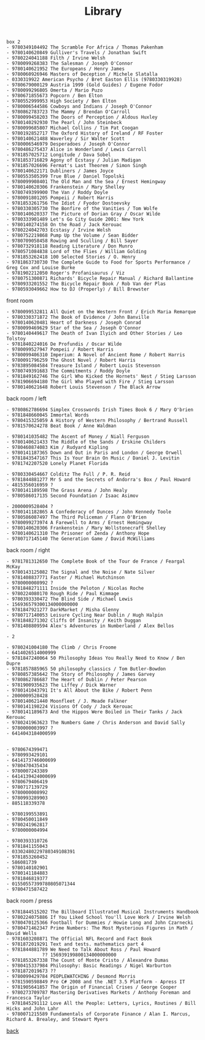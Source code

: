 #+title: Library
#+options: num:nil ^:nil creator:nil author:nil creator:nil

#+BEGIN_EXAMPLE
  box 2
  - 9780349104492 The Scramble For Africa / Thomas Pakenham
  - 9780140620849 Gulliver's Travels / Jonathan Swift
  - 9780224041188 Filth / Irvine Welsh
  - 9780099268383 The Salesman / Joseph O'Connor
  - 9780140621952 The Europeans / Henry James
  - 9780060926946 Masters of Deception / Michele Slatalla
  - 0330319922 American Psycho / Bret Easton Ellis (9780330319928)
  - 9780679000129 Austria 1999 (Gold Guides) / Eugene Fodor
  - 9780099296805 Omerta / Mario Puzo
  - 9780671855673 Popcorn / Ben Elton
  - 9780552999953 High Society / Ben Elton
  - 9780006544586 Cowboys and Indians / Joseph O'Connor
  - 9780862783723 The Mammy / Brendan O'Carroll
  - 9780099458203 The Doors of Perception / Aldous Huxley
  - 9780140292930 The Pearl / John Steinbeck
  - 9780099685807 Michael Collins / Tim Pat Coogan
  - 9780192852717 The Oxford History of Ireland / RF Foster
  - 9780140621488 Waverley / Sir Walter Scott
  - 9780006546979 Desperadoes / Joseph O'Connor
  - 9780486275437 Alice in Wonderland / Lewis Carroll
  - 9781857025712 Longitude / Dava Sobel
  - 9781853716829 Agony of Ecstasy / Julian Madigan
  - 9781857026696 Fermat's Last Theorem / Simon Singh
  - 9780140622171 Dubliners / James Joyce
  - 9780553505399 True Blue / Daniel Topolski
  - 9780099908401 The Old Man and the Sea / Ernest Hemingway
  - 9780140620306 Frankenstein / Mary Shelley
  - 9780749399900 The Van / Roddy Doyle
  - 9780091801205 Pompeii / Robert Harris
  - 9781853261756 The Idiot / Fyodor Dostoevsky
  - 9780330305730 The Bonfire of the Vanities / Tom Wolfe
  - 9780140620337 The Picture of Dorian Gray / Oscar Wilde
  - 9780333901489 Let's Go City Guide 2001: New York
  - 9780140274158 On the Road / Jack Kerouac
  - 9780224042703 Ecstasy / Irvine Welsh
  - 9780752219868 Pump Up the Volume / Sean Bidder
  - 9780709058458 Rowing and Sculling / Bill Sayer
  - 9780732918118 Reading Literature / Don Munro
  - 9780571084838 Lord of the Flies / William Golding
  - 9781853262418 100 Selected Stories / O. Henry
  - 9781863730730 The Complete Guide to Food for Sports Performance / Greg Cox and Louise Burke
  - 9781902212050 Roger's Profanisaurus / Viz
  - 9780751300871 Richards' Bicycle Repair Manual / Richard Ballantine
  - 9780933201552 The Bicycle Repair Book / Rob Van der Plas
  - 9780593049662 How to DJ (Properly) / Bill Brewster
#+END_EXAMPLE

front room
#+BEGIN_EXAMPLE
  - 9780099532811 All Quiet on the Western Front / Erich Maria Remarque
  - 9780330371872 The Book of Evidence / John Banville
  - 9780140620481 Heart of Darkness / Joseph Conrad
  - 9780099469629 Star of the Sea / Joseph O'Connor
  - 9780140449617 The Death of Ivan Ilyich and Other Stories / Leo Tolstoy
  - 9781840224016 De Profundis / Oscar Wilde
  - 9780099527947 Pompeii / Robert Harris
  - 9780099406310 Imperium: A Novel of Ancient Rome / Robert Harris
  - 9780091796259 The Ghost Novel / Robert Harris
  - 9783895084584 Treasure Island / Robert Louis Stevenson
  - 9780749391683 The Commitments / Roddy Doyle
  - 9781849162746 The Girl Who Kicked the Hornets' Nest / Stieg Larsson
  - 9781906694180 The Girl Who Played with Fire / Stieg Larsson
  - 9780140621648 Robert Louis Stevenson / The Black Arrow
#+END_EXAMPLE

back room / left
#+BEGIN_EXAMPLE
  - 9780862786694 Simplex Crosswords Irish Times Book 6 / Mary O'brien
  - 9781848660045 Immortal Words
  - 9780415325059 A History of Western Philosophy / Bertrand Russell
  - 9781570624278 Beat Book / Anne Waldman

  - 9780141035482 The Ascent of Money / Niall Ferguson
  - 9780140621433 The Riddle of the Sands / Erskine Childers
  - 9780460874083 Kim / Rudyard Kipling
  - 9780141187365 Down and Out in Paris and London / George Orwell
  - 9781843547167 This Is Your Brain On Music / Daniel J. Levitin
  - 9781742207520 Lonely Planet Florida

  - 9780330454667 Colditz The Full / P. R. Reid
  - 9781844881277 Mr S and the Secrets of Andorra's Box / Paul Howard
  - 4815356016959 ?
  - 9780141189598 The Grass Arena / John Healy
  - 9780586017135 Second Foundation / Isaac Asimov

  - 2000009528404 ?
  - 9780141182865 A Confederacy of Dunces / John Kennedy Toole
  - 9780586087497 The Third Policeman / Flann O'Brien
  - 9780099273974 A Farewell to Arms / Ernest Hemingway
  - 9780140620306 Frankenstein / Mary Wollstonecraft Shelley
  - 9780140621310 The Prisoner of Zenda / Anthony Hope
  - 9780717145140 The Generation Game / David McWilliams
#+END_EXAMPLE

back room / right
#+BEGIN_EXAMPLE
  - 9781781312650 The Complete Book of the Tour de France / Feargal McKay
  - 9780143125082 The Signal and the Noise / Nate Silver
  - 9781408837771 Faster / Michael Hutchinson
  - 9780000008992 ?
  - 9781848271111 Inside the Peloton / Nicolas Roche
  - 9780224080170 Rough Ride / Paul Kimmage
  - 9780393330472 The Blind Side / Michael Lewis
  - 156936579300134000000000
  - 9781847921277 DarkMarket / Misha Glenny
  - 9780717140053 Leisure Cycling Near Dublin / Hugh Halpin
  - 9781848271302 Cliffs Of Insanity / Keith Duggan
  - 9781408809594 Alex's Adventures in Numberland / Alex Bellos

  - 2

  - 9780241004180 The Climb / Chris Froome
  - 6414026514000999
  - 9781847240064 50 Philosophy Ideas You Really Need to Know / Ben Dupre
  - 9781857885965 50 philosophy classics / Tom Butler-Bowdon
  - 9780857385642 The Story of Philosophy / James Garvey
  - 9780862786687 The Heart of Dublin / Peter Pearson
  - 9781900935623 The Liffey / Dick Warner
  - 9780141043791 It's All About the Bike / Robert Penn
  - 2000009528428
  - 9780140621440 Moonfleet / J. Meade Falkner
  - 9780141198224 Visions Of Cody / Jack Kerouac
  - 9780141189673 And the Hippos Were Boiled in Their Tanks / Jack Kerouac
  - 9780241963623 The Numbers Game / Chris Anderson and David Sally
  - 9780000003997 ?
  - 6414043184000599


  - 9780674399471
  - 9780993429101
  - 6414173746000699
  - 9780470435434
  - 9780007243389
  - 6414139424000699
  - 9780679406419
  - 9780717139729
  - 9780000008992
  - 9780993289903
  - 885118339378

  - 9780199553891
  - 9780450011849
  - 9780241962817
  - 9780000004994

  - 9780393310726
  - 9781841155043
  - 03302480229780349108391
  - 9781853260452
  - 586081739
  - 9780140102901
  - 9780141184883
  - 9781846819377
  - 01550557399780805071344
  - 9780471587422
#+END_EXAMPLE

back room / press
#+BEGIN_EXAMPLE
  - 9781844515202 The Billboard Illustrated Musical Instruments Handbook
  - 9780224075886 If You Liked School You'll Love Work / Irvine Welsh
  - 9780470125366 Football for Dummies / Howie Long and John Czarnecki
  - 9780471462347 Prime Numbers: The Most Mysterious Figures in Math / David Wells
  - 9781603208871 The Official NFL Record and Fact Book
  - 9781872019291 Text and tests. mathematics part 4
  - 9781844881789 We Need to Talk About Ross / Paul Howard
  -            ?? 156939199800134000000000
  - 9781853267338 The Count of Monte Cristo / Alexandre Dumas
  - 9780415337984 Philosophy: Basic Readings / Nigel Warburton
  - 9781872019673 ??
  - 9780099429784 PEOPLEWATCHING / Desmond Morris
  - 9781590598849 Pro C# 2008 and the .NET 3.5 Platform - Apress IT
  - 9781905641857 The Origin of Financial Crises / George Cooper
  - 9780273709787 Mastering Derivatives Markets / Anthony Foreman and Francesca Taylor
  - 9781845291112 Love All the People: Letters, Lyrics, Routines / Bill Hicks and John Lahr
  - 9780071215589 Fundamentals of Corporate Finance / Alan I. Marcus, Richard A. Brealey, and Stewart Myers
#+END_EXAMPLE

[[./books.html][back]]
